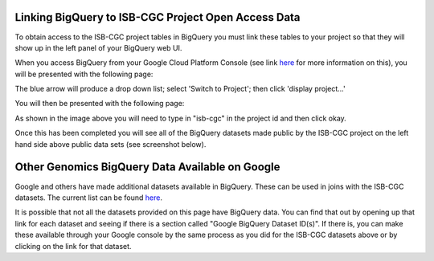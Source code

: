 =======================================================
Linking BigQuery to ISB-CGC Project Open Access Data
=======================================================

To obtain access to the ISB-CGC project tables in BigQuery you must link these tables to your project so that they will show up in the left panel of your BigQuery web UI. 

When you access BigQuery from your Google Cloud Platform Console (see link `here <HowToAccessBigQueryFromTheGoogleCloudPlatform.html>`_ for more information on this), you will be presented with the following page:

.. image:: BlueArrowDropdown.PNG
   :scale: 25
   :align: center

The blue arrow will produce a drop down list; select 'Switch to Project'; then click 'display project...'

You will then be presented with the following page:

.. image:: SearchProjectSection.PNG
   :scale: 25
   :align: center

As shown in the image above you will need to type in "isb-cgc" in the project id and then click okay. 

.. image:: isb-cgc_pinned.PNG
   :scale: 25
   :align: center

Once this has been completed you will see all of the BigQuery datasets made public by the ISB-CGC project on the left hand side above public data sets (see screenshot below).

.. image:: ISB-CGCBiqQueryDatasets.png
   :scale: 25
   :align: center

================================================
Other Genomics BigQuery Data Available on Google
================================================

Google and others have made additional datasets available in BigQuery.  These can be used in joins with the ISB-CGC datasets.  The current list can be found `here <https://googlegenomics.readthedocs.org/en/latest/use_cases/discover_public_data/index.html>`_.  

It is possible that not all the datasets provided on this page have BigQuery data.  You can find that out by opening up that link for each dataset and seeing if there is a section called "Google BigQuery Dataset ID(s)".  If there is, you can make these available through your Google console by the same process as you did for the ISB-CGC datasets above or by clicking on the link for that dataset.

